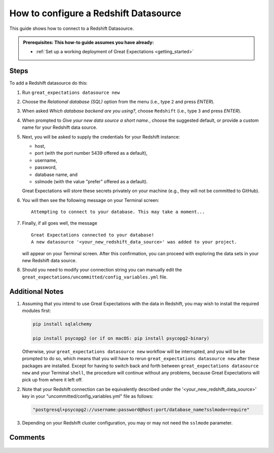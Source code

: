 .. _how_to_guides__configuring_datasources__how_to_configure_a_redshift_datasource:

######################################
How to configure a Redshift Datasource
######################################

This guide shows how to connect to a Redshift Datasource.

.. admonition:: Prerequisites: This how-to guide assumes you have already:

  - :ref:`Set up a working deployment of Great Expectations <getting_started>`

-----
Steps
-----

To add a Redshift datasource do this:

#.
    Run ``great_expectations datasource new``
#.
    Choose the *Relational database (SQL)* option from the menu (i.e., type ``2`` and press `ENTER`).
#.
    When asked *Which database backend are you using?*, choose ``Redshift`` (i.e., type ``3`` and press `ENTER`).
#.
    When prompted to *Give your new data source a short name.*, choose the suggested default, or provide a custom name
    for your Redshift data source.
#.
    Next, you will be asked to supply the credentials for your Redshift instance:

    * host,
    * port (with the port number 5439 offered as a default),
    * username,
    * password,
    * database name, and
    * sslmode (with the value "prefer" offered as a default).

    Great Expectations will store these secrets privately on your machine (e.g., they will not be committed to GitHub).
#.
    You will then see the following message on your Terminal screen:
    ::
        Attempting to connect to your database. This may take a moment...
#.
    Finally, if all goes well, the message
    ::
        Great Expectations connected to your database!
        A new datasource '<your_new_redshift_data_source>' was added to your project.

    will appear on your Terminal screen. After this confirmation, you can proceed with exploring the data sets in your
    new Redshift data source.

#. Should you need to modify your connection string you can manually edit the ``great_expectations/uncommitted/config_variables.yml`` file.

----------------
Additional Notes
----------------

#.
    Assuming that you intend to use Great Expectations with the data in Redshift, you may wish to install the required
    modules first:

    .. code-block:: python

        pip install sqlalchemy 

        pip install psycopg2 (or if on macOS: pip install psycopg2-binary)

    Otherwise, your ``great_expectations datasource new`` workflow will be interrupted, and you will be be prompted to do so,
    which means that you will have to rerun ``great_expectations datasource new`` after these packages are installed.  Except for
    having to switch back and forth between ``great_expectations datasource new`` and your Terminal ``shell``, the procedure will
    continue without any problems, because Great Expectations will pick up from where it left off.
#.
    Note that your Redshift connection can be equivalently described under the '<your_new_redshift_data_source>' key in your
    "uncommitted/config_variables.yml" file as follows:

    .. code-block:: python

        "postgresql+psycopg2://username:password@host:port/database_name?sslmode=require"
#.
    Depending on your Redshift cluster configuration, you may or may not need the ``sslmode`` parameter.

--------
Comments
--------

    .. discourse::
        :topic_identifier: 169

